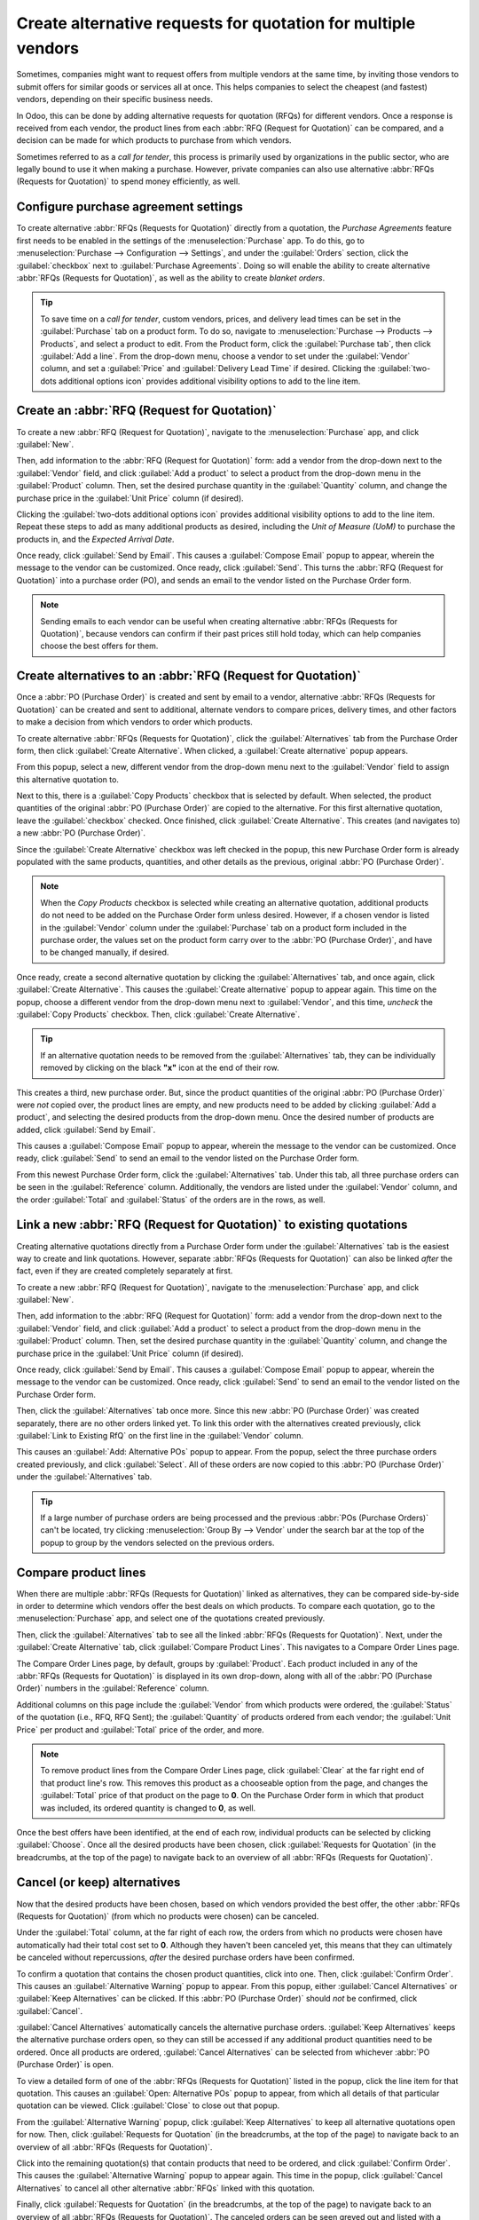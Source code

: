 ==============================================================
Create alternative requests for quotation for multiple vendors
==============================================================

Sometimes, companies might want to request offers from multiple vendors at the same time, by
inviting those vendors to submit offers for similar goods or services all at once. This helps
companies to select the cheapest (and fastest) vendors, depending on their specific business needs.

In Odoo, this can be done by adding alternative requests for quotation (RFQs) for different
vendors. Once a response is received from each vendor, the product lines from each
:abbr:`RFQ (Request for Quotation)` can be compared, and a decision can be made for which products
to purchase from which vendors.

Sometimes referred to as a *call for tender*, this process is primarily used by organizations in
the public sector, who are legally bound to use it when making a purchase. However, private
companies can also use alternative :abbr:`RFQs (Requests for Quotation)` to spend money
efficiently, as well.

.. seealso::
   - :doc:`blanket_orders`

Configure purchase agreement settings
=====================================

To create alternative :abbr:`RFQs (Requests for Quotation)` directly from a quotation, the
*Purchase Agreements* feature first needs to be enabled in the settings of the
:menuselection:`Purchase` app. To do this, go to :menuselection:`Purchase --> Configuration -->
Settings`, and under the :guilabel:`Orders` section, click the :guilabel:`checkbox` next to
:guilabel:`Purchase Agreements`. Doing so will enable the ability to create alternative
:abbr:`RFQs (Requests for Quotation)`, as well as the ability to create *blanket orders*.

.. image:: calls_for_tenders/calls-for-tenders-settings-page.png
   :align: center
   :alt: Purchase Agreements enabled in the Purchase app settings.

.. tip::
   To save time on a *call for tender*, custom vendors, prices, and delivery lead times can be set
   in the :guilabel:`Purchase` tab on a product form. To do so, navigate to
   :menuselection:`Purchase --> Products --> Products`, and select a product to edit. From the
   Product form, click the :guilabel:`Purchase tab`, then click :guilabel:`Add a line`. From the
   drop-down menu, choose a vendor to set under the :guilabel:`Vendor` column, and set a
   :guilabel:`Price` and :guilabel:`Delivery Lead Time` if desired. Clicking the
   :guilabel:`two-dots additional options icon` provides additional visibility options to add to
   the line item.

Create an :abbr:`RFQ (Request for Quotation)`
=============================================

To create a new :abbr:`RFQ (Request for Quotation)`, navigate to the :menuselection:`Purchase` app,
and click :guilabel:`New`.

Then, add information to the :abbr:`RFQ (Request for Quotation)` form: add a vendor from the
drop-down next to the :guilabel:`Vendor` field, and click :guilabel:`Add a product` to select a
product from the drop-down menu in the :guilabel:`Product` column. Then, set the desired purchase
quantity in the :guilabel:`Quantity` column, and change the purchase price in the
:guilabel:`Unit Price` column (if desired).

Clicking the :guilabel:`two-dots additional options icon` provides additional visibility options to
add to the line item. Repeat these steps to add as many additional products as desired, including
the *Unit of Measure (UoM)* to purchase the products in, and the *Expected Arrival Date*.

Once ready, click :guilabel:`Send by Email`. This causes a :guilabel:`Compose Email` popup to
appear, wherein the message to the vendor can be customized. Once ready, click :guilabel:`Send`.
This turns the :abbr:`RFQ (Request for Quotation)` into a purchase order (PO), and sends an email
to the vendor listed on the Purchase Order form.

.. image:: calls_for_tenders/calls-for-tenders-email-popup.png
   :align: center
   :alt: Compose and send quotation email popup.

.. note::
   Sending emails to each vendor can be useful when creating alternative
   :abbr:`RFQs (Requests for Quotation)`, because vendors can confirm if their past prices still
   hold today, which can help companies choose the best offers for them.

Create alternatives to an :abbr:`RFQ (Request for Quotation)`
=============================================================

Once a :abbr:`PO (Purchase Order)` is created and sent by email to a vendor, alternative
:abbr:`RFQs (Requests for Quotation)` can be created and sent to additional, alternate vendors to
compare prices, delivery times, and other factors to make a decision from which vendors to order
which products.

To create alternative :abbr:`RFQs (Requests for Quotation)`, click the :guilabel:`Alternatives`
tab from the Purchase Order form, then click :guilabel:`Create Alternative`. When clicked, a
:guilabel:`Create alternative` popup appears.

.. image:: calls_for_tenders/calls-for-tenders-alternatives-popup.png
   :align: center
   :alt: Calls for tenders popup to create alternative quotation.

From this popup, select a new, different vendor from the drop-down menu next to the
:guilabel:`Vendor` field to assign this alternative quotation to.

Next to this, there is a :guilabel:`Copy Products` checkbox that is selected by default. When
selected, the product quantities of the original :abbr:`PO (Purchase Order)` are copied to the
alternative. For this first alternative quotation, leave the :guilabel:`checkbox` checked. Once
finished, click :guilabel:`Create Alternative`. This creates (and navigates to) a new
:abbr:`PO (Purchase Order)`.

Since the :guilabel:`Create Alternative` checkbox was left checked in the popup, this new Purchase
Order form is already populated with the same products, quantities, and other details as the
previous, original :abbr:`PO (Purchase Order)`.

.. note::
   When the *Copy Products* checkbox is selected while creating an alternative quotation,
   additional products do not need to be added on the Purchase Order form unless desired. However,
   if a chosen vendor is listed in the :guilabel:`Vendor` column under the :guilabel:`Purchase` tab
   on a product form included in the purchase order, the values set on the product form carry over
   to the :abbr:`PO (Purchase Order)`, and have to be changed manually, if desired.

Once ready, create a second alternative quotation by clicking the :guilabel:`Alternatives` tab, and
once again, click :guilabel:`Create Alternative`. This causes the :guilabel:`Create alternative`
popup to appear again. This time on the popup, choose a different vendor from the drop-down menu
next to :guilabel:`Vendor`, and this time, *uncheck* the :guilabel:`Copy Products` checkbox. Then,
click :guilabel:`Create Alternative`.

.. tip::
   If an alternative quotation needs to be removed from the :guilabel:`Alternatives` tab, they can
   be individually removed by clicking on the black **"x"** icon at the end of their row.

This creates a third, new purchase order. But, since the product quantities of the original
:abbr:`PO (Purchase Order)` were *not* copied over, the product lines are empty, and new products
need to be added by clicking :guilabel:`Add a product`, and selecting the desired products from the
drop-down menu. Once the desired number of products are added, click :guilabel:`Send by Email`.

.. image:: calls_for_tenders/calls-for-tenders-blank-alternative.png
   :align: center
   :alt: Blank alternative quotation with alternatives in breadcrumbs.

This causes a :guilabel:`Compose Email` popup to appear, wherein the message to the vendor can be
customized. Once ready, click :guilabel:`Send` to send an email to the vendor listed on the
Purchase Order form.

From this newest Purchase Order form, click the :guilabel:`Alternatives` tab. Under this tab, all
three purchase orders can be seen in the :guilabel:`Reference` column. Additionally, the vendors
are listed under the :guilabel:`Vendor` column, and the order :guilabel:`Total` and
:guilabel:`Status` of the orders are in the rows, as well.

Link a new :abbr:`RFQ (Request for Quotation)` to existing quotations
=====================================================================

Creating alternative quotations directly from a Purchase Order form under the
:guilabel:`Alternatives` tab is the easiest way to create and link quotations. However, separate
:abbr:`RFQs (Requests for Quotation)` can also be linked *after* the fact, even if they are created
completely separately at first.

To create a new :abbr:`RFQ (Request for Quotation)`, navigate to the :menuselection:`Purchase` app,
and click :guilabel:`New`.

Then, add information to the :abbr:`RFQ (Request for Quotation)` form: add a vendor from the
drop-down next to the :guilabel:`Vendor` field, and click :guilabel:`Add a product` to select a
product from the drop-down menu in the :guilabel:`Product` column. Then, set the desired purchase
quantity in the :guilabel:`Quantity` column, and change the purchase price in the
:guilabel:`Unit Price` column (if desired).

Once ready, click :guilabel:`Send by Email`. This causes a :guilabel:`Compose Email` popup to
appear, wherein the message to the vendor can be customized. Once ready, click :guilabel:`Send` to
send an email to the vendor listed on the Purchase Order form.

Then, click the :guilabel:`Alternatives` tab once more. Since this new :abbr:`PO (Purchase Order)`
was created separately, there are no other orders linked yet. To link this order with the
alternatives created previously, click :guilabel:`Link to Existing RfQ` on the first line in the
:guilabel:`Vendor` column.

.. image:: calls_for_tenders/calls-for-tenders-link-existing-rfq.png
   :align: center
   :alt: Popup to link new quotation to existing RFQs.

This causes an :guilabel:`Add: Alternative POs` popup to appear. From the popup, select the three
purchase orders created previously, and click :guilabel:`Select`. All of these orders are now
copied to this :abbr:`PO (Purchase Order)` under the :guilabel:`Alternatives` tab.

.. tip::
   If a large number of purchase orders are being processed and the previous
   :abbr:`POs (Purchase Orders)` can't be located, try clicking :menuselection:`Group By -->
   Vendor` under the search bar at the top of the popup to group by the vendors selected on the
   previous orders.

Compare product lines
=====================

When there are multiple :abbr:`RFQs (Requests for Quotation)` linked as alternatives, they can be
compared side-by-side in order to determine which vendors offer the best deals on which products.
To compare each quotation, go to the :menuselection:`Purchase` app, and select one of the
quotations created previously.

Then, click the :guilabel:`Alternatives` tab to see all the linked
:abbr:`RFQs (Requests for Quotation)`. Next, under the :guilabel:`Create Alternative` tab, click
:guilabel:`Compare Product Lines`. This navigates to a Compare Order Lines page.

.. image:: calls_for_tenders/calls-for-tenders-compare-product-lines.png
   :align: center
   :alt: Compare Product Lines page for alternative RFQs.

The Compare Order Lines page, by default, groups by :guilabel:`Product`. Each product included in
any of the :abbr:`RFQs (Requests for Quotation)` is displayed in its own drop-down, along with all
of the :abbr:`PO (Purchase Order)` numbers in the :guilabel:`Reference` column.

Additional columns on this page include the :guilabel:`Vendor` from which products were ordered,
the :guilabel:`Status` of the quotation (i.e., RFQ, RFQ Sent); the :guilabel:`Quantity` of products
ordered from each vendor; the :guilabel:`Unit Price` per product and :guilabel:`Total` price of the
order, and more.

.. note::
   To remove product lines from the Compare Order Lines page, click :guilabel:`Clear` at the far
   right end of that product line's row. This removes this product as a chooseable option from the
   page, and changes the :guilabel:`Total` price of that product on the page to **0**. On the
   Purchase Order form in which that product was included, its ordered quantity is changed to
   **0**, as well.

Once the best offers have been identified, at the end of each row, individual products can be
selected by clicking :guilabel:`Choose`. Once all the desired products have been chosen, click
:guilabel:`Requests for Quotation` (in the breadcrumbs, at the top of the page) to navigate back to
an overview of all :abbr:`RFQs (Requests for Quotation)`.

Cancel (or keep) alternatives
=============================

Now that the desired products have been chosen, based on which vendors provided the best offer, the
other :abbr:`RFQs (Requests for Quotation)` (from which no products were chosen) can be canceled.

Under the :guilabel:`Total` column, at the far right of each row, the orders from which no products
were chosen have automatically had their total cost set to **0**. Although they haven't been
canceled yet, this means that they can ultimately be canceled without repercussions, *after* the
desired purchase orders have been confirmed.

.. image:: calls_for_tenders/calls-for-tenders-canceled-quotes.png
   :align: center
   :alt: Canceled quotations in the Purchase app overview.

To confirm a quotation that contains the chosen product quantities, click into one. Then, click
:guilabel:`Confirm Order`. This causes an :guilabel:`Alternative Warning` popup to appear. From
this popup, either :guilabel:`Cancel Alternatives` or :guilabel:`Keep Alternatives` can be clicked.
If this :abbr:`PO (Purchase Order)` should *not* be confirmed, click :guilabel:`Cancel`.

:guilabel:`Cancel Alternatives` automatically cancels the alternative purchase orders.
:guilabel:`Keep Alternatives` keeps the alternative purchase orders open, so they can still be
accessed if any additional product quantities need to be ordered. Once all products are ordered,
:guilabel:`Cancel Alternatives` can be selected from whichever :abbr:`PO (Purchase Order)` is open.

To view a detailed form of one of the :abbr:`RFQs (Requests for Quotation)` listed in the popup,
click the line item for that quotation. This causes an :guilabel:`Open: Alternative POs` popup to
appear, from which all details of that particular quotation can be viewed. Click :guilabel:`Close`
to close out that popup.

.. image:: calls_for_tenders/calls-for-tenders-keep-cancel-alternatives.png
   :align: center
   :alt: Keep or cancel popup for alternative RFQs.

From the :guilabel:`Alternative Warning` popup, click :guilabel:`Keep Alternatives` to keep all
alternative quotations open for now. Then, click :guilabel:`Requests for Quotation` (in the
breadcrumbs, at the top of the page) to navigate back to an overview of all
:abbr:`RFQs (Requests for Quotation)`.

Click into the remaining quotation(s) that contain products that need to be ordered, and click
:guilabel:`Confirm Order`. This causes the :guilabel:`Alternative Warning` popup to appear again.
This time in the popup, click :guilabel:`Cancel Alternatives` to cancel all other alternative
:abbr:`RFQs` linked with this quotation.

Finally, click :guilabel:`Requests for Quotation` (in the breadcrumbs, at the top of the page) to
navigate back to an overview of all :abbr:`RFQs (Requests for Quotation)`. The canceled orders can
be seen greyed out and listed with a :guilabel:`Cancelled` status under the :guilabel:`Status`
column at the far right of their rows.

Now that all product quantities have been ordered, the purchase process can be followed, and
continued to completion, until the products are received into the warehouse.
